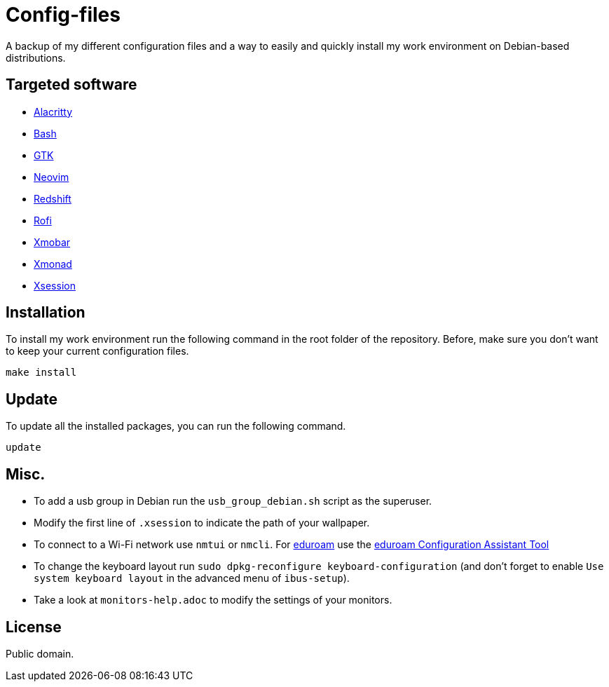= Config-files

A backup of my different configuration files and a way to easily and quickly install my work environment on Debian-based distributions.

== Targeted software

* https://github.com/alacritty/alacritty[Alacritty]
* https://www.gnu.org/software/bash/[Bash]
* https://www.gtk.org/[GTK]
* https://neovim.io/[Neovim]
* http://jonls.dk/redshift/[Redshift]
* https://github.com/davatorium/rofi[Rofi]
* https://xmobar.org/[Xmobar]
* https://xmonad.org/[Xmonad]
* https://wiki.debian.org/Xsession[Xsession]

== Installation

To install my work environment run the following command in the root folder of the repository. Before, make sure you don't want to keep your current configuration files.
[source, shell]
----
make install
----

== Update

To update all the installed packages, you can run the following command.
[source, shell]
----
update
----

== Misc.

* To add a usb group in Debian run  the `usb_group_debian.sh` script as the superuser.
* Modify the first line of `.xsession` to indicate the path of your wallpaper.
* To connect to a Wi-Fi network use `nmtui` or `nmcli`. For https://www.eduroam.org/[eduroam] use the https://cat.eduroam.org/[eduroam Configuration Assistant Tool]
* To change the keyboard layout run `sudo dpkg-reconfigure keyboard-configuration` (and don't forget to enable `Use system keyboard layout` in the advanced menu of `ibus-setup`).
* Take a look at `monitors-help.adoc` to modify the settings of your monitors.

== License

Public domain.
